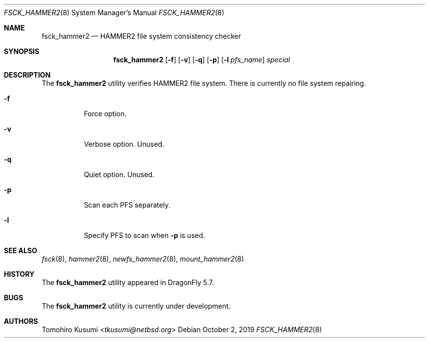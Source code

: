 .\" Copyright (c) 2019 Tomohiro Kusumi <tkusumi@netbsd.org>
.\" Copyright (c) 2019 The DragonFly Project
.\" All rights reserved.
.\"
.\" This code is derived from software contributed to The DragonFly Project
.\" by Matthew Dillon <dillon@backplane.com>
.\"
.\" Redistribution and use in source and binary forms, with or without
.\" modification, are permitted provided that the following conditions
.\" are met:
.\"
.\" 1. Redistributions of source code must retain the above copyright
.\"    notice, this list of conditions and the following disclaimer.
.\" 2. Redistributions in binary form must reproduce the above copyright
.\"    notice, this list of conditions and the following disclaimer in
.\"    the documentation and/or other materials provided with the
.\"    distribution.
.\" 3. Neither the name of The DragonFly Project nor the names of its
.\"    contributors may be used to endorse or promote products derived
.\"    from this software without specific, prior written permission.
.\"
.\" THIS SOFTWARE IS PROVIDED BY THE COPYRIGHT HOLDERS AND CONTRIBUTORS
.\" ``AS IS'' AND ANY EXPRESS OR IMPLIED WARRANTIES, INCLUDING, BUT NOT
.\" LIMITED TO, THE IMPLIED WARRANTIES OF MERCHANTABILITY AND FITNESS
.\" FOR A PARTICULAR PURPOSE ARE DISCLAIMED.  IN NO EVENT SHALL THE
.\" COPYRIGHT HOLDERS OR CONTRIBUTORS BE LIABLE FOR ANY DIRECT, INDIRECT,
.\" INCIDENTAL, SPECIAL, EXEMPLARY OR CONSEQUENTIAL DAMAGES (INCLUDING,
.\" BUT NOT LIMITED TO, PROCUREMENT OF SUBSTITUTE GOODS OR SERVICES;
.\" LOSS OF USE, DATA, OR PROFITS; OR BUSINESS INTERRUPTION) HOWEVER CAUSED
.\" AND ON ANY THEORY OF LIABILITY, WHETHER IN CONTRACT, STRICT LIABILITY,
.\" OR TORT (INCLUDING NEGLIGENCE OR OTHERWISE) ARISING IN ANY WAY OUT
.\" OF THE USE OF THIS SOFTWARE, EVEN IF ADVISED OF THE POSSIBILITY OF
.\" SUCH DAMAGE.
.\"
.Dd October 2, 2019
.Dt FSCK_HAMMER2 8
.Os
.Sh NAME
.Nm fsck_hammer2
.Nd HAMMER2 file system consistency checker
.Sh SYNOPSIS
.Nm
.Op Fl f
.Op Fl v
.Op Fl q
.Op Fl p
.Op Fl l Ar pfs_name
.Ar special
.Sh DESCRIPTION
The
.Nm
utility verifies
.Tn HAMMER2
file system.
There is currently no file system repairing.
.Bl -tag -width indent
.It Fl f
Force option.
.It Fl v
Verbose option. Unused.
.It Fl q
Quiet option. Unused.
.It Fl p
Scan each PFS separately.
.It Fl l
Specify PFS to scan when
.Fl p
is used.
.El
.Sh SEE ALSO
.Xr fsck 8 ,
.Xr hammer2 8 ,
.Xr newfs_hammer2 8 ,
.Xr mount_hammer2 8
.Sh HISTORY
The
.Nm
utility appeared in
.Dx 5.7 .
.Sh BUGS
The
.Nm
utility is currently under development.
.Sh AUTHORS
.An Tomohiro Kusumi Aq Mt tkusumi@netbsd.org
